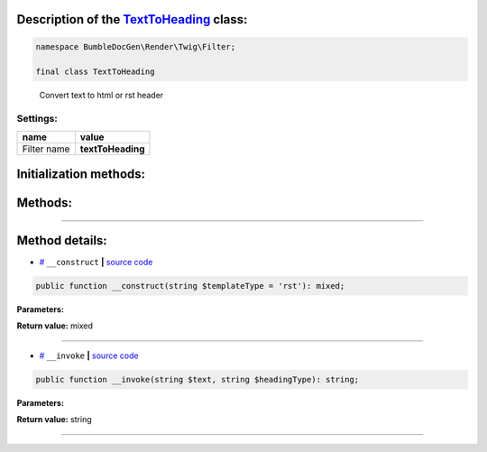 .. raw:: html

 <embed> <a href="/docs/readme.rst">BumbleDocGen</a> <b>/</b> <a href="/docs/1.about/index.rst">About documentation generator</a> <b>/</b> <a href="/docs/1.about/map/index.rst">BumbleDocGen class map</a> <b>/</b> TextToHeading</embed>


Description of the `TextToHeading </BumbleDocGen/Render/Twig/Filter/TextToHeading.php>`_ class:
-----------------------






.. code-block:: php

    namespace BumbleDocGen\Render\Twig\Filter;

    final class TextToHeading


..

        Convert text to html or rst header




Settings:
=======================

==============  ================
name            value
==============  ================
Filter name     **textToHeading**
==============  ================



Initialization methods:
-----------------------



.. raw:: html

  <ol>
                <li><a href="#m-construct">__construct</a> </li>
        </ol>

Methods:
-----------------------



.. raw:: html

  <ol>
                <li><a href="#m-invoke">__invoke</a> </li>
        </ol>










--------------------




Method details:
-----------------------



.. _m-construct:

* `# <m-construct_>`_  ``__construct``   **|** `source code </BumbleDocGen/Render/Twig/Filter/TextToHeading.php#L18>`_
.. code-block:: php

        public function __construct(string $templateType = 'rst'): mixed;




**Parameters:**

.. raw:: html

    <table>
    <thead>
    <tr>
        <th>Name</th>
        <th>Type</th>
        <th>Description</th>
    </tr>
    </thead>
    <tbody>
            <tr>
            <td>$templateType</td>
            <td>string</td>
            <td>-</td>
        </tr>
        </tbody>
    </table>


**Return value:** mixed

________

.. _m-invoke:

* `# <m-invoke_>`_  ``__invoke``   **|** `source code </BumbleDocGen/Render/Twig/Filter/TextToHeading.php#L27>`_
.. code-block:: php

        public function __invoke(string $text, string $headingType): string;




**Parameters:**

.. raw:: html

    <table>
    <thead>
    <tr>
        <th>Name</th>
        <th>Type</th>
        <th>Description</th>
    </tr>
    </thead>
    <tbody>
            <tr>
            <td>$text</td>
            <td>string</td>
            <td>-</td>
        </tr>
            <tr>
            <td>$headingType</td>
            <td>string</td>
            <td>Choose heading type: H1, H2, H3</td>
        </tr>
        </tbody>
    </table>


**Return value:** string

________


